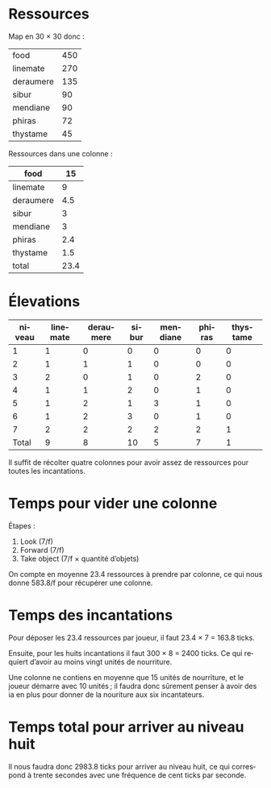 #+STARTUP: latexpreview
#+LANGUAGE: fr

* Ressources

Map en 30 × 30 donc :

| food      | 450 |
| linemate  | 270 |
| deraumere | 135 |
| sibur     |  90 |
| mendiane  |  90 |
| phiras    |  72 |
| thystame  |  45 |

Ressources dans une colonne :

| food      |   15 |
|-----------+------|
| linemate  |    9 |
| deraumere |  4.5 |
| sibur     |    3 |
| mendiane  |    3 |
| phiras    |  2.4 |
| thystame  |  1.5 |
| total     | 23.4 |


* Élevations

| niveau | linemate | deraumere | sibur | mendiane | phiras | thystame |
|--------+----------+-----------+-------+----------+--------+----------|
|      1 |        1 |         0 |     0 |        0 |      0 |        0 |
|      2 |        1 |         1 |     1 |        0 |      0 |        0 |
|      3 |        2 |         0 |     1 |        0 |      2 |        0 |
|      4 |        1 |         1 |     2 |        0 |      1 |        0 |
|      5 |        1 |         2 |     1 |        3 |      1 |        0 |
|      6 |        1 |         2 |     3 |        0 |      1 |        0 |
|      7 |        2 |         2 |     2 |        2 |      2 |        1 |
|--------+----------+-----------+-------+----------+--------+----------|
|  Total |        9 |         8 |    10 |        5 |      7 |        1 |

Il suffit de récolter quatre colonnes pour avoir assez de ressources
pour toutes les incantations.

* Temps pour vider une colonne

Étapes :
1. Look (7/f)
2. Forward (7/f)
3. Take object (7/f × quantité d’objets)

On compte en moyenne 23.4 ressources à prendre par colonne, ce qui
nous donne 583.8/f pour récupérer une colonne.
\begin{equation}
t = 30 \times 7 \times 2 + 7 \times 23.4 = 583.8
\end{equation}

* Temps des incantations

Pour déposer les 23.4 ressources par joueur, il faut 23.4 × 7 = 163.8
ticks.

Ensuite, pour les huits incantations il faut 300 × 8 = 2400 ticks. Ce
qui requiert d’avoir au moins vingt unités de nourriture.
\begin{equation}
\lceil 2400 / 126 \rceil = 20
\end{equation}

Une colonne ne contiens en moyenne que 15 unités de nourriture, et le
joueur démarre avec 10 unités ; il faudra donc sûrement penser à avoir
des ia en plus pour donner de la nouriture aux six incantateurs.

* Temps total pour arriver au niveau huit

Il nous faudra donc 2983.8 ticks pour arriver au niveau huit, ce qui
correspond à trente secondes avec une fréquence de cent ticks par
seconde.
\begin{equation}
t = 583.8 + 2400 = 2983.8
\end{equation}
